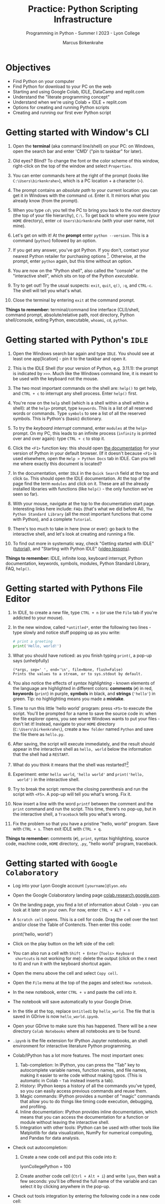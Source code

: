#+title: Practice: Python Scripting Infrastructure
#+author: Marcus Birkenkrahe
#+subtitle: Programming in Python - Summer I 2023 - Lyon College
#+startup: overview hideblocks indent inlineimages
#+options: toc:nil num:nil ^:nil
#+property: header-args:C :main yes :includes <stdio.h> :results output :exports both :tangle yes
#+property: header-args:sqlite :db ../data/test.db :results output :exports both :tangle yes
#+property: header-args:R :results output :exports both
* Objectives

- Find Python on your computer
- Find Python for download to your PC on the web
- Starting and using Google Colab, IDLE, DataCamp and replit.com
- Understand the "literate programming concept"
- Understand when we're using Colab + IDLE + replit.com
- Options for creating and running Python scripts
- Creating and running our first ever Python script

* Getting started with Window's CLI

1) Open the *terminal* (aka command line/shell) on your PC: on Windows,
   open the search bar and enter 'CMD' ("pin to taskbar" for later).

2) Old eyes? Blind? To change the font or the color scheme of this
   window, right-click on the top of the window and select ~Properties~.

3) You can enter commands here at the right of the prompt (looks like
   ~C:\Users\birkenkrahe>~), which is a PC location + a character (~>~).

4) The prompt contains an /absolute path/ to your current location: you
   can get it in Windows with the command ~cd~. Enter it. It mirrors
   what you already know (from the prompt).

5) When you type ~cd\~ you tell the PC to bring you back to the /root/
   directory (the top of your file hierarchy), ~C:\~. To get back to
   where you were (your ~HOME~ directory), enter ~cd Users\birkenkrahe~
   (with your user name, not mine).

6) Let's get on with it! At the *prompt* enter ~python --version~. This is
   a command (~python~) followed by an option.

7) If you get any answer, you've got Python. If you don't, contact
   your nearest Python retailer for purchasing
   options [fn:1]. Otherwise, at the prompt, enter ~python~ again, but
   this time without an option.

8) You are now on the "Python shell", also called the "console" or the
   "interactive shell", which sits on top of the Python /executable/.

9) Try to get out! Try the usual suspects: ~exit~, ~quit~, ~q()~, ~:q~, and
   ~CTRL-c~. The shell will tell you what's what.

10) Close the terminal by entering ~exit~ at the command prompt.

*Things to remember:* terminal/command line interface (CLI)/shell,
command prompt, absolute/relative path, root directory, Python
shell/console, exiting Python, executable, ~whoami~, ~cd~, ~python~.

* Getting started with Python's ~IDLE~

1) Open the Windows search bar again and type ~IDLE~. You should see at
   least one app[lication] - pin it to the taskbar and open it.

2) This is the IDLE Shell (for your version of Python, e.g. 3.11.1):
   the prompt is indicated by ~>>>~. Much like the Windows command line,
   it is meant to be used with the keyboard not the mouse.

3) The two most important commands on the shell are: ~help()~ to get
   help, and ~CTRL + c~ to interrupt any shell process. Enter ~help()~
   first.

4) You're now on the ~help~ shell (which is a shell within a shell
   within a shell): at the ~help>~ prompt, type ~keywords~. This is a list
   of all reserved words or commands. Type ~symbols~ to see a list of
   all the reserved symbols. This is Python's (basic) dictionary.

5) To try the /keyboard interrupt/ command, enter ~modules~ at the ~help>~
   prompt. On my PC, this leads to an infinite process (~infinity~ is
   printed over and over again): type ~CTRL + c~ to stop it.

6) Click the ~<F1>~ function key: this should open [[https://docs.python.org/3/][the documentation]] for
   your version of Python in your default browser. (If it doesn't
   because ~<F1>~ is used elsewhere, open the ~Help > Python Docs~ tab in
   IDLE. Can you tell me where exactly this document is located?

7) In the documentation, enter ~IDLE~ in the ~Quick Search~ field at the
   top and click ~Go~. This should open the IDLE documentation. At the
   top of the page find the term ~modules~ and click on it. These are
   all the already installed libraries with functions (like ~help()~ -
   the only function we've seen so far).

8) With your mouse, navigate at the top to the documentation start
   page. Interesting links here include: ~FAQs~ (that's what we did
   before AI), ~The Python Standard Library~ (all the most important
   functions that come with Python), and a complete ~Tutorial~.

9) There's too much to take in here (now or ever): go back to the
   interactive shell, and let's look at creating and running a file.

10) To find out more in systematic way, check "Getting started with
    IDLE" ([[https://realpython.com/python-idle/][tutorial]]), and "Starting with Python IDLE" ([[https://realpython.com/courses/starting-python-idle/][video lessons]]).

*Things to remember:* IDLE, infinite loop, keyboard interrupt, Python
documentation, keywords, symbols, modules, Python Standard Library,
FAQ, ~help()~.

* Getting started with Pythons File Editor

1) In IDLE, to create a new file, type ~CTRL + n~ (or use the ~File~ tab
   if you're addicted to your mouse).

2) In the new window, called ~*untitled*~, enter the following two
   lines - type slowly and notice stuff popping up as you write:
   #+begin_src python :results output
   # print a greeting
   print('Hello, world!')
   #+end_src

3) What you should have noticed: as you finish typing ~print(~, a pop-up
   says (unhelpfully)
   #+begin_example
     (*args, sep=' ', end='\n', file=None, flush=False)
     Prints the values to a stream, or to sys.stdout by default.
   #+end_example

4) You also notice the effects of /syntax highlighting/ - known elements
   of the language are highlighted in different colors: *comments* (~#~)
   in red, *keywords* (~print~) in purple, *symbols* in black, and *strings*
   (~'hello'~) in green. Tip: no highlighting means you made a *mistake*.

5) Time to run this little 'hello world' program: press ~<F5>~ to
   execute the script. You'll be prompted for a name to save the
   source code in: when the file explorer opens, you see where Windows
   wants to put your files - don't let it! Instead, navigate to your
   ~HOME~ directory (~C:\Users\birkenkrahe\~), create a ~New folder~ named
   ~Python~ and save the file there as ~hello.py~.

6) After saving, the script will execute immediately, and the result
   should appear in the interactive shell as ~hello, world~ below the
   information that the shell had a ~RESTART~.

7) What do you think it means that the shell was restarted?[fn:2]

8) Experiment: enter ~hello world~, ~'hello world'~ and ~print('hello,
   world')~ in the interactive shell.

9) Try to break the script: remove the closing parenthesis and run the
   script with ~<F5>~. A pop-up will tell you what's wrong. Fix it.

10) Now insert a line with the word ~printf~ between the comment and the
    ~print~ command and run the script. This time, there's no pop-up,
    but in the interactive shell, a ~Traceback~ tells you what's wrong.

11) Fix the problem so that you have a pristine "hello, world"
    program. Save with ~CTRL + s~. Then exit IDLE with ~CTRL + q~.

*Things to remember:* comments (~#~), ~print~, syntax highlighting, source
code, machine code, ~HOME~ directory, ~.py~, "hello world" program,
traceback.
   
* Getting started with ~Google Colaboratory~

- Log into your Lyon Google account ~[yourname]@lyon.edu~

- Open the Google Colaboratory landing page [[https://colab.research.google.com][colab.research.google.com]].
  
- On the landing page, you find a lot of information about Colab - you
  can look at it later on your own. For now, enter ~CTRL + ALT + n~

- A ~Scratch cell~ opens. This is a cell for code. Drag the cell over
  the text and/or close the Table of Contencts. Then enter this code:
  #+begin_example python
    print('hello, world!')
  #+end_example

- Click on the play button on the left side of the cell:
  [[../img/py_colab_scratch.png]]

- You can also run a cell with ~Shift + Enter~ (~Tools> Keyboard
  shortcuts~ is not working for me): delete the output (click on the ~X~
  next to it) and run it with the keyboard shortcut again.
  
- Open the menu above the cell and select ~Copy cell~.

- Open the ~File~ menu at the top of the pages and select ~New notebook~.

- In the new notebook, enter ~CTRL + v~ and paste the cell into it.

- The notebook will save automatically to your Google Drive.

- In the title at the top, replace ~Untitled1~ by ~hello_world~. The file
  that is saved in GDrive is now ~hello_world.ipynb~.

- Open your GDrive to make sure this has happened. There will be a new
  directory ~Colab Notebooks~ where all notebooks are to be found.

- ~.ipynb~ is the file extension for IPython Jupyter notebooks, an shell
  environment for interactive literature Python programming.

- Colab/IPython has a lot more features. The most important ones:
  1. Tab-completion: In IPython, you can press the "Tab" key to
     autocomplete variable names, function names, and file names,
     making it easier to write code without making typos. (This is
     automatic in Colab - ~Tab~ instead inserts a tab).
  2. History: IPython keeps a history of all the commands you've
     typed, so you can easily access previous commands and reuse them.
  3. Magic commands: IPython provides a number of "magic" commands
     that allow you to do things like timing code execution,
     debugging, and profiling.
  4. Inline documentation: IPython provides inline documentation,
     which means that you can access the documentation for a function
     or module without leaving the interactive shell.
  5. Integration with other tools: IPython can be used with other
     tools like Matplotlib for data visualization, NumPy for numerical
     computing, and Pandas for data analysis.

- Check out autocompletion:
  1) Create a new code cell and put this code into it:
     #+begin_example python
     lyonCollegePython = 100
     #+end_example
  2) Create another code cell (~Ctrl + Alt + i~) and write ~lyon~, then
     wait a few seconds: you'll be offered the full name of the
     variable and can select it by clicking anywhere in the pop-up.

- Check out tools integration by entering the following code in a new
  code cell:
  #+begin_src python :results graphics file 
    import matplotlib.pyplot as plt
    import numpy as np

    xpoints = np.array([1, 8])
    ypoints = np.array([3, 10])

    plt.plot(xpoints, ypoints)
    plt.show()
  #+end_src

* "Literate" programming w/interactive notebooks
#+attr_html: :width 400px
#+caption: Carl Spitzweg (1839) Der arme Poet (Neue Pinakothek, München)
[[../img/der_arme_poet.jpg]]

- The Google Colaboratory ('Colab') notebook is a browser-based tool
  for interactive (= real-time) authoring of documents, which combine
  text, mathematics, code and media output (= literate).

- Interactive notebooks are a standard way of working in data science,
  and languages like Python and R are particularly suited to it though
  any language can be used for literate programming.

- The notebook's computing is based on a console or shell program that
  runs in the background - in Colab, this shell is IPython, in Emacs,
  the default Python shell is used (and runs in a ~*Python*~ buffer).

- More specifically: *Python* is the programming language, *Python 3*
  (~python3~) is the latest version of Python, *IPython* is an interactive
  shell for Python that provides extra features compared to the
  default Python shell, and *Jupyter* is a popular notebook (used in
  Colab) that includes an IPython and a shell.

- Literate programming with interactive notebooks transcends Python:
  here are a few examples inside Emacs Org-mode environment with 5
  different languages (you could combine 43 different languages in one
  and the same document):

- A Python example (using a ~*Python*~ console):
  #+begin_src python :results output
    print("hello, world")
  #+end_src

- An R example with graphics (using an ~*R*~ console):
  #+begin_src R :results graphics file :file ../img/nileplot.png
    plot(Nile)
  #+end_src

- A C example (using the ~gcc~ compiler):
  #+begin_src C :main yes :includes <stdio.h> :results output
    puts("Hello, world");
  #+end_src
  
- A shell example (using the ~bash(1)~ shell):
  #+begin_src sh :results output
    echo "hello, world"
  #+end_src

- A SQLite example (using the ~sqlite3~ console):
  #+begin_src sqlite :db ../data/test.db
    SELECT "Hello, world";
  #+end_src

- In the [[https://www.gnu.org/software/emacs/][GNU Emacs]] environment that I'm using, you can see the
  different console applications as buffers that exist in the
  background:
  #+attr_html: :width 400px
  #+caption: GNU Emacs buffer list with shell/console applications
  [[../img/py_notebook.png]]

- Unlike GNU Emacs' [[https://orgmode.org/][Org-mode]], Google Colab (and Jupyter notebooks in
  general) are limited to either Python + SQL or R + SQL as
  programming languages.

- The popular [[https://code.visualstudio.com/][VS Code editor]] has implemented some of Emacs'
  capabilities with extensions (similar to Emacs packages).

- The concept of "[[https://en.wikipedia.org/wiki/Literate_programming][literate programming]]" was introduced by Donald Knuth
  in 1984 (GNU Emacs was launched first in 1985), which is when I
  entered university in Germany!

- If you want to get started with GNU Emacs, talk to me. I'm a fairly
  fanatic supporter of FOSS in general, GNU and Emacs in particular.

* Exploring ~Google Colab~ further

- Return to your first Colab notebook ~hello_world.ipynb~.

- Highlight the empty code cell above the copied + pasted cell and
  delete it.

- Add a text cell below the code cell with ~CTRL + ALT + t~ and enter
  a description of the code:
  #+attr_html: :width 400px
  #+caption: Colab text cell in edit mode
  [[../img/py_colab_text.png]]

- Then move the text cell above the code cell using the up arrow in
  the menu right above the text cell:
  #+attr_html: :width 400px
  #+caption: Colab code + text cell
  [[../img/py_colab_code_text.png]]

- You can save copies of your file to GDrive or to GitHub in an
  existing repository or as a GitHub "gist" (code snippet):
  #+attr_html: :width 400px
  #+caption: GitHub gist with Colab notebook
  [[../img/py_colab_gist.png]]

- You can see (and access) all the files that you created in your
  Colab dashboard at colab.research.google.com:
  #+attr_html: :width 400px
  #+caption: Google colab recent file listing
  [[../img/py_colab_list.png]]

- Open the first tab in the left side bar (~Table of contents~), and
  add a new ~section~, then enter ~First Python Program~ after the ~#~:
  #+attr_html: :width 400px
  #+caption: Add new section in the Colab TOC
  [[../img/py_colab_toc.png]]

- Move the headline above the text cell. Note that you can hide
  sections below headlines to make your document more compact:
  #+attr_html: :width 400px
  #+caption: Section headings can hide cells in the section
  [[../img/py_colab_hidden.png]]

- Open the search field below the TOC and search for ~print~:
  #+attr_html: :width 400px
  #+caption: Find + replace menu
  [[../img/py_colab_search.png]]

- The folder symbol hides the file tree: navigate one level up to see
  the Linux (container) file tree: to get access to the terminal/shell
  application, you need a Google Colab Pro license ($9.99/month).
  #+attr_html: :width 400px
  #+caption: Find + replace menu
  [[../img/py_console_linux.png]]

- Explore the rest of the functions on your own. You have access to an
  alternative (equivalent) notebook application via DataCamp including
  a terminal at [[https://workspace.datacamp.com][workspace.datacamp.com]], or at replit.com (more later).

- The workspace at DataCamp is actually a "[[https://jupyter.org/install][Jupyter Lab]]". You can get
  that on your PC with ~pip install jupyterlab~ and start it with
  ~jupyter-lab~ - the app opens in your browser (locally hosted):
  #+attr_html: :width 400px
  [[../img/py_jupyterlab.png]]

- [[https://youtu.be/p01wt-WB84c][Here is a short (8 min) video]] explaining the difference between
  notebook and lab and how to work with it (Lerner, 2022).

* REPL and Python scripts with replit.com

- We want the option of creating files and run them, not just
  notebooks, either directly or in a terminal.

- To do this online without having to install anything, we can use
  replit.com. This app also works really well on a smartphone.

- You will have to register at replit.com to write your own
  scripts:
  #+attr_html: :width 400px
  #+caption: Customizable replit.com profile page
  [[../img/py_replit.png]]

- Create a new public REPL and name it ~hello_world~:
  #+attr_html: :width 400px
  #+caption: Create new REPL and name it hello_world
  [[../img/py_create_repl.png]]

- Once the REPL is booted (= installed for you), you have access to a
  file editor, a Python console, and a Linux (container) shell:
  #+attr_html: :width 400px
  #+caption: REPL tools including file editor, console and shell
  [[../img/py_repl.png]]
  
- Enter the Python code to print "Hello, world!" in the ~main.py~
  partition after the line number 1: 
  #+attr_html: :width 400px
  #+caption: Run the "hello world" program in the REPL
  [[../img/py_repl_print.png]]

- Disregard the information that appears for now, and run the program
  ~main.py~ with the green play button at the top: the string appears in
  the console.

- Recreate the windows structure shown in the next image, and enter
  ~python --version~ in the ~Shell~ window:
  #+attr_html: :width 400px
  #+caption: Python script, Console (REPL window) and Linux shell
  [[../img/py_repl_windows.png]]
  
- The "Shell" is an interface to the operating system (Linux). The
  "Console" is a REPL, an interactive Python shell, and the script is
  a sequence of Python commands (here only one command) that are
  executed by the ~python~ program.

- Run the Python script ~main.py~ on the Shell (hwere, ~~/helloworld$~ is
  the shell prompt consisting of location and prompt sign ~$~):
  #+begin_example sh
    ~/helloworld$ python main.py
    Hello, world!
  #+end_example

- Like the Colab notebook, your REPL will be saved exactly in the
  topology in which you left it, including your files (only the
  command ~history~ will be deleted when you close the browser window).
  
* Hello world with ~DataCamp workspace~

- With your DataCamp subscription comes free access to a ~Jupyter Lab~
  installation, which includes the best of Colab and replit.com:
  1) a notebook (not available in Replit.com)
  2) a Python console
  3) a terminal (available in Colab only with upgrade)
  4) a file editor
  #+attr_html: :width 400px
  [[../img/py_workspace.png]]

- Go to Canvas now and activate your free DataCamp subscription:
  1) register with DataCamp using your ~*lyon.edu*~ account
  2) click on the invite link in ~Canvas > Pages > Course links~
  3) check that you can see the ~Assignments~ for this course
  #+attr_html: :width 400px
  #+caption: DataCamp assignments for CSC 109 Summer I 2023
  [[../img/datacamp.png]]

- Open DataCamp workspaces at: ~workspace.datacamp.com~

- Click on ~Create workspace~ and create a ~Python + SQL~ workspace titled
  "Hello_World".

- Under ~Files~ you can upload your ~.ipynb~ notebooks.

- Under ~Integrations~ you get access to many sample databases
  (e.g. pre-loaded so that you can complete a project online).

- Under ~Environment~ you can see the multitude of pre-installed Python
  packages.

- Under ~View~ you can ~Switch to JupyterLab~, which shows you the
  familiar IPython interface.

- Add a new tab to see the Selection "Python 3", "Terminal", etc.

- Open a ~Python file~ window. Enter the code to print "Hello, world!".

- Rename the file to ~hello_world.py~.

- Add a new tab and pick ~Terminal~.

- In the terminal, enter ~ll~. This brings up all your files. One should
  be ~hello_world.py~.

- Enter ~which python3~ to find the location of the Python 3 executable.

- Run the Python script with ~python3 hello_world.py~.

- You can close the window. Everything will be saved automatically.

* Summary: CLI, IDLE, Colab, REPL
** Command line interface
- The terms 'terminal', 'command line interface' (CLI), 'shell' are in
  practice used interchangeably though they mean different things[fn:3]
- On the command line, the prompt is where you enter commands; it
  usually includes an absolute path to the current location.
- Python comes with an interactive console or script application,
  which you can use for short scripting commands (and exploration)
- You start the Python console with the ~python~ or ~python3~ command and
  you exit it with the ~exit()~ function.
- Other commands on the command line that work in Windows include
  ~whoami~ (user name), and ~cd~ (change directory).
** Python's IDLE
- The *IDLE* [Interactive Development Learning] environment (interactive
  shell/console+file editor+Turtle graphics) is bundled with Python.
- ~help()~ brings up a help shell inside the Python to search for
  ~keywords~, ~symbols~ and ~modules~ (same as the online reference).
- The Python Standard Library contains the most important functions,
  and data types, that come with base Python.
- *Syntax highlighting* supports safely navigating language syntax (all
  modern editors and IDEs have this ability).
- When a shell is started/stopped, all user-defined structures
  (variables, functions etc.) cease to exist.
- Anything after the ~#~ symbol is a Python comment and is ignored.
- Traceback is a propery of the built-in Python debugger, a guardian
  program trying to identify the source of an error for you.
** Google's Colaboratory
- Colab is an interactive notebook for literate programming: text in
  text cells, code in (executable) code cells, and output in output
  cells, all in one and the same *source* file.
- The term "source" means that you can cast the its content into
  different formats (for printout, for execution). There is also a
  ~source~ shell program that re-initializes environment variables.
- Colab notebooks have the ~.ipynb~ (IPython Notebook) file type and are
  automatically saved to your GDrive if you are logged in at Google.
- You can also save notebooks to GitHub or as code snippets (gists).
- IPython/Colab features include: auto-completion, history, inline
  documentation, tools integration.
- Emacs' Org-mode supports the integration of 43 different
  languages. It enables "literate programming", which was coined by
  Knuth in 1984 (with Emacs being first launched in 1985).
- Even in Colab, keyboard shortcuts (for execution, creating text and
  code cells etc.) allow you to give the mouse a rest.
- JupyterLab is an application that runs in your browser, and that
  gives you file editor + notebook + terminal + more.
** replit.com's REPL
- replit.com gives you access to many language templates and projects,
  to a free file editor + Python shell (REPL) + shell/terminal app.
- The main use is as a REPL (Read-Eval-Print-Loop): you run a file as
  if you were in an interactive shell.
- The OS here is Linux, or rather a simulated Linux inside a Docker
  container.
** DataCamp workspace
- DataCamp workspace comes with your free classroom subscription and
  combines Colab's and replit.com's capabilities by giving you a full
  JupyterLab.
- The workspace is linked to the datasets of many courses, and to the
  DataCamp projects.
- ~ll~ is another shell command - it's an ~alias~ for ~ls -alF~ ("list all
  files, even the 'hidden' ones, as a long listing and add trailing
  characters indicating the file or directory type").

* Footnotes

[fn:1]Seriously: to install anything on college PCs you need admin
rights, which you have if you're staff or faculty only. If you do, get
the latest version of Python (3.11) from the Microsoft Store - it
includes IDLE. If you don't, talk to me. For your personal computer,
download the latest version of Python from [[https://www.python.org/downloads/][python.org/downloads]].

[fn:2]It means that anything you did in the shell before is now wiped
clean. To test that, enter ~x=0~ in the interactive shell, then enter
~x~ - the result is ~0~. Now run your ~hello.py~ script again. On the shell,
enter ~x~ - this time the result is an error: ~x~ is not known.

[fn:3] The Terminal is a window application that contains a CLI, which
in turn is operated by the shell software. A terminal is an
application program, a CLI is a concept, and a shell is a program.

